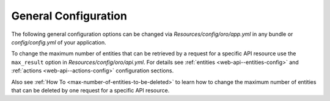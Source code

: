 .. _web-api--configuration-general:

General Configuration
=====================

The following general configuration options can be changed via `Resources/config/oro/app.yml` in any bundle
or `config/config.yml` of your application.

.. code-block:: yaml
    :linenos:

    oro_api:

        # The prefix of REST API URLs.
        # The default value is "/api/".
        rest_api_prefix: '/api/'

        # The regular expression pattern to which REST API URLs are matched.
        # The default value is "^/api/(?!(rest|doc)($|/.*))".
        rest_api_pattern: '^/api/(?!(rest|doc)($|/.*))'

        # The default page size. It is used when the page size is not specified in a request explicitly.
        # The default value is 10.
        default_page_size: 10

        # The maximum number of primary entities that can be retrieved by a request.
        # The default value is -1 that means unlimited.
        max_entities: -1

        # The maximum number of related entities that can be retrieved by a request.
        # The default value is 100.
        max_related_entities: 100

        # The maximum number of entities that can be deleted by one request.
        # The default value is 100.
        max_delete_entities: 100

To change the maximum number of entities that can be retrieved by a request for a specific API resource
use the ``max_result`` option in `Resources/config/oro/api.yml`. For details see
:ref:`entities <web-api--entities-config>` and :ref:`actions <web-api--actions-config>` configuration sections.

Also see :ref:`How To <max-number-of-entities-to-be-deleted>` to learn how to change the maximum number of entities
that can be deleted by one request for a specific API resource.
